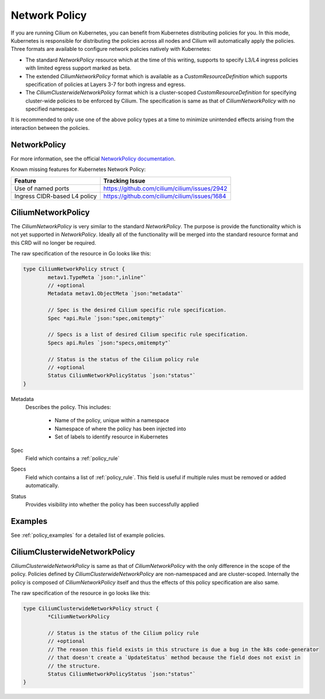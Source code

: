 .. only:: not (epub or latex or html)

    WARNING: You are looking at unreleased Cilium documentation.
    Please use the official rendered version released here:
    http://docs.cilium.io

.. _k8s_policy:

**************
Network Policy
**************

If you are running Cilium on Kubernetes, you can benefit from Kubernetes
distributing policies for you. In this mode, Kubernetes is responsible for
distributing the policies across all nodes and Cilium will automatically apply
the policies. Three formats are available to configure network policies natively
with Kubernetes:

- The standard `NetworkPolicy` resource which at the time of this writing,
  supports to specify L3/L4 ingress policies with limited egress support marked
  as beta.

- The extended `CiliumNetworkPolicy` format which is available as a
  `CustomResourceDefinition` which supports specification of policies
  at Layers 3-7 for both ingress and egress.

- The `CiliumClusterwideNetworkPolicy` format which is a cluster-scoped
  `CustomResourceDefinition` for specifying cluster-wide policies to be enforced
  by Cilium. The specification is same as that of `CiliumNetworkPolicy` with
  no specified namespace.

It is recommended to only use one of the above policy types at a time to
minimize unintended effects arising from the interaction between the
policies.

.. _NetworkPolicy:
.. _networkpolicy_state:

NetworkPolicy
=============


For more information, see the official `NetworkPolicy documentation
<https://kubernetes.io/docs/concepts/services-networking/network-policies/>`_.

Known missing features for Kubernetes Network Policy:

+------------------------------+----------------------------------------------+
| Feature                      | Tracking Issue                               |
+==============================+==============================================+
| Use of named ports           | https://github.com/cilium/cilium/issues/2942 |
+------------------------------+----------------------------------------------+
| Ingress CIDR-based L4 policy | https://github.com/cilium/cilium/issues/1684 |
+------------------------------+----------------------------------------------+

.. _CiliumNetworkPolicy:

CiliumNetworkPolicy
===================

The `CiliumNetworkPolicy` is very similar to the standard `NetworkPolicy`. The
purpose is provide the functionality which is not yet supported in
`NetworkPolicy`. Ideally all of the functionality will be merged into the
standard resource format and this CRD will no longer be required.

The raw specification of the resource in Go looks like this:

.. code-block:: go

        type CiliumNetworkPolicy struct {
                metav1.TypeMeta `json:",inline"`
                // +optional
                Metadata metav1.ObjectMeta `json:"metadata"`

                // Spec is the desired Cilium specific rule specification.
                Spec *api.Rule `json:"spec,omitempty"`

                // Specs is a list of desired Cilium specific rule specification.
                Specs api.Rules `json:"specs,omitempty"`

                // Status is the status of the Cilium policy rule
                // +optional
                Status CiliumNetworkPolicyStatus `json:"status"`
        }

Metadata 
  Describes the policy. This includes:

    * Name of the policy, unique within a namespace
    * Namespace of where the policy has been injected into
    * Set of labels to identify resource in Kubernetes

Spec
  Field which contains a :ref:`policy_rule`
Specs
  Field which contains a list of :ref:`policy_rule`. This field is useful if
  multiple rules must be removed or added automatically.

Status
  Provides visibility into whether the policy has been successfully applied

Examples
========

See :ref:`policy_examples` for a detailed list of example policies.


.. _CiliumClusterwideNetworkPolicy:

CiliumClusterwideNetworkPolicy
==============================

`CiliumClusterwideNetworkPolicy` is same as that of `CiliumNetworkPolicy` with the only
difference in the scope of the policy. Policies defined by `CiliumClusterwideNetworkPolicy`
are non-namespaced and are cluster-scoped. Internally the policy is composed of
`CiliumNetworkPolicy` itself and thus the effects of this policy specification are also same.

The raw specification of the resource in go looks like this:

.. code-block:: go

        type CiliumClusterwideNetworkPolicy struct {
                *CiliumNetworkPolicy

                // Status is the status of the Cilium policy rule
                // +optional
                // The reason this field exists in this structure is due a bug in the k8s code-generator
                // that doesn't create a `UpdateStatus` method because the field does not exist in
                // the structure.
                Status CiliumNetworkPolicyStatus `json:"status"`
        }
